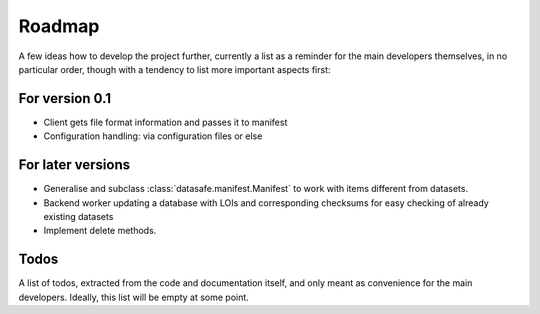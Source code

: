 =======
Roadmap
=======

A few ideas how to develop the project further, currently a list as a reminder for the main developers themselves, in no particular order, though with a tendency to list more important aspects first:


For version 0.1
===============

* Client gets file format information and passes it to manifest

* Configuration handling: via configuration files or else


For later versions
==================

* Generalise and subclass :class:`datasafe.manifest.Manifest` to work with items different from datasets.

* Backend worker updating a database with LOIs and corresponding checksums for easy checking of already existing datasets

* Implement delete methods.


Todos
=====

A list of todos, extracted from the code and documentation itself, and only meant as convenience for the main developers. Ideally, this list will be empty at some point.

.. todolist::
